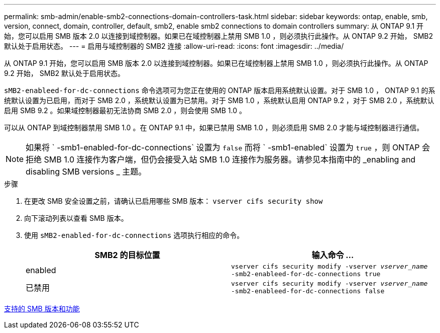 ---
permalink: smb-admin/enable-smb2-connections-domain-controllers-task.html 
sidebar: sidebar 
keywords: ontap, enable, smb, version, connect, domain, controller, default, smb2, enable smb2 connections to domain controllers 
summary: 从 ONTAP 9.1 开始，您可以启用 SMB 版本 2.0 以连接到域控制器。如果已在域控制器上禁用 SMB 1.0 ，则必须执行此操作。从 ONTAP 9.2 开始， SMB2 默认处于启用状态。 
---
= 启用与域控制器的 SMB2 连接
:allow-uri-read: 
:icons: font
:imagesdir: ../media/


[role="lead"]
从 ONTAP 9.1 开始，您可以启用 SMB 版本 2.0 以连接到域控制器。如果已在域控制器上禁用 SMB 1.0 ，则必须执行此操作。从 ONTAP 9.2 开始， SMB2 默认处于启用状态。

`sMB2-enableed-for-dc-connections` 命令选项可为您正在使用的 ONTAP 版本启用系统默认设置。对于 SMB 1.0 ， ONTAP 9.1 的系统默认设置为已启用，而对于 SMB 2.0 ，系统默认设置为已禁用。对于 SMB 1.0 ，系统默认启用 ONTAP 9.2 ，对于 SMB 2.0 ，系统默认启用 SMB 9.2 。如果域控制器最初无法协商 SMB 2.0 ，则会使用 SMB 1.0 。

可以从 ONTAP 到域控制器禁用 SMB 1.0 。在 ONTAP 9.1 中，如果已禁用 SMB 1.0 ，则必须启用 SMB 2.0 才能与域控制器进行通信。

[NOTE]
====
如果将 ` -smb1-enabled-for-dc-connections` 设置为 `false` 而将 ` -smb1-enabled` 设置为 `true` ，则 ONTAP 会拒绝 SMB 1.0 连接作为客户端，但仍会接受入站 SMB 1.0 连接作为服务器。请参见本指南中的 _enabling and disabling SMB versions _ 主题。

====
.步骤
. 在更改 SMB 安全设置之前，请确认已启用哪些 SMB 版本： `vserver cifs security show`
. 向下滚动列表以查看 SMB 版本。
. 使用 `sMB2-enabled-for-dc-connections` 选项执行相应的命令。
+
|===
| SMB2 的目标位置 | 输入命令 ... 


 a| 
enabled
 a| 
`vserver cifs security modify -vserver _vserver_name_ -smb2-enableed-for-dc-connections true`



 a| 
已禁用
 a| 
`vserver cifs security modify -vserver _vserver_name_ -smb2-enableed-for-dc-connections false`

|===


xref:supported-versions-functionality-concept.adoc[支持的 SMB 版本和功能]
